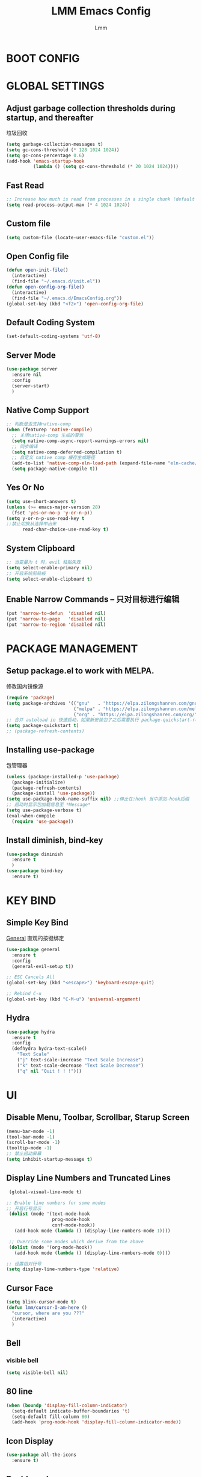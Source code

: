 #+TITLE: LMM Emacs Config
#+AUTHOR: Lmm
#+STARTUP: content indent

* COMMENT OPEN DEBUG
#+begin_src emacs-lisp
(setq debug-on-error t)
#+end_src

* BOOT CONFIG
* GLOBAL SETTINGS
** Adjust garbage collection thresholds during startup, and thereafter
垃圾回收
#+begin_src emacs-lisp
  (setq garbage-collection-messages t)
  (setq gc-cons-threshold (* 128 1024 1024))
  (setq gc-cons-percentage 0.6)
  (add-hook 'emacs-startup-hook
            (lambda () (setq gc-cons-threshold (* 20 1024 1024))))
#+end_src

** Fast Read
#+begin_src emacs-lisp
  ;; Increase how much is read from processes in a single chunk (default is 4kb)
  (setq read-process-output-max (* 4 1024 1024))
#+end_src

** COMMENT Init time
#+begin_src emacs-lisp
  (add-hook 'emacs-startup-hook
            (lambda ()
              (message "*** Emacs loaded in %s with %d garbage collections."
                       (format "%.2f seconds"
                               (float-time
                                (time-subtract after-init-time before-init-time)))
                       gcs-done)))
#+end_src

** Custom file
   #+begin_src emacs-lisp
     (setq custom-file (locate-user-emacs-file "custom.el"))
   #+end_src

** Open Config file
   #+begin_src emacs-lisp
     (defun open-init-file()
       (interactive)
       (find-file "~/.emacs.d/init.el"))
     (defun open-config-org-file()
       (interactive)
       (find-file "~/.emacs.d/EmacsConfig.org"))
     (global-set-key (kbd "<f2>") 'open-config-org-file)
   #+end_src

** Default Coding System
#+begin_src emacs-lisp
  (set-default-coding-systems 'utf-8)
#+end_src

** Server Mode
#+begin_src emacs-lisp
  (use-package server
    :ensure nil
    :config
    (server-start)
    )
#+end_src

** Native Comp Support
#+begin_src emacs-lisp
  ;; 判断是否支持native-comp
  (when (featurep 'native-compile)
    ;; 关闭native-comp 生成的警告
    (setq native-comp-async-report-warnings-errors nil)
    ;; 同步编译
    (setq native-comp-deferred-compilation t)
    ;; 自定义 native comp 缓存生成路径
    (add-to-list 'native-comp-eln-load-path (expand-file-name "eln-cache/" user-emacs-directory))
    (setq package-native-compile t))
#+end_src

** Yes Or No
#+begin_src emacs-lisp
  (setq use-short-answers t)
  (unless (>= emacs-major-version 28)
    (fset 'yes-or-no-p 'y-or-n-p))
  (setq y-or-n-p-use-read-key t
  ;;禁止切换从选择中出来
        read-char-choice-use-read-key t)
#+end_src

** System Clipboard
#+begin_src emacs-lisp
  ;; 当变量为 t 时，evil 粘贴失效
  (setq select-enable-primary nil)
  ;; 开启系统剪贴板
  (setq select-enable-clipboard t)
#+end_src

** Enable Narrow Commands -- 只对目标进行编辑
#+begin_src emacs-lisp
  (put 'narrow-to-defun  'disabled nil)
  (put 'narrow-to-page   'disabled nil)
  (put 'narrow-to-region 'disabled nil)
#+end_src

* PACKAGE MANAGEMENT
** Setup package.el to work with MELPA.
   修改国内镜像源
   #+begin_src emacs-lisp
     (require 'package)
     (setq package-archives '(("gnu"   . "https://elpa.zilongshanren.com/gnu/")
                              ("melpa" . "https://elpa.zilongshanren.com/melpa/")
                              ("org" . "https://elpa.zilongshanren.com/org/")))
     ;; 合并 autoload io 快速启动，如果新安装包了之后需要执行 package-quickstart-refresh
     (setq package-quickstart t)
     ;; (package-refresh-contents)
   #+end_src

** Installing use-package
包管理器
#+begin_src emacs-lisp
  (unless (package-installed-p 'use-package)
    (package-initialize)
    (package-refresh-contents)
    (package-install 'use-package))
  (setq use-package-hook-name-suffix nil) ;;停止在:hook 当中添加-hook后缀
  ;; 启动时显示包加载信息至 *Message*
  (setq use-package-verbose t)
  (eval-when-compile
    (require 'use-package))
#+end_src

** COMMENT Use-Package Man
    #+begin_src emacs-lisp
      (use-package some-package-name
        :disabled ;;停止加载不使用的内容
        :no-require t; 不加载
        :ensure t ;;确保软件包会自动安装
        :defer t ;;延迟t秒加载包（require 'some-package-name)
        :init () ;;加载包之前执行的代码
        :config () ;;加载包之后执行的代码
        :hook () ;;钩子, 默认启用 defer t
        :commands command-example ;;延迟加载，命令触发
        )
    #+end_src

** Install diminish, bind-key
   #+begin_src emacs-lisp
     (use-package diminish
       :ensure t
       )
     (use-package bind-key
       :ensure t)
   #+end_src
* KEY BIND
** Simple Key Bind
[[https://github.com/noctuid/general.el][General]] 直观的按键绑定
#+begin_src emacs-lisp
  (use-package general
    :ensure t
    :config
    (general-evil-setup t))
#+end_src
#+begin_src emacs-lisp
  ;; ESC Cancels All
  (global-set-key (kbd "<escape>") 'keyboard-escape-quit)

  ;; Rebind C-u
  (global-set-key (kbd "C-M-u") 'universal-argument)
#+end_src
** Hydra
#+begin_src emacs-lisp
  (use-package hydra
    :ensure t
    :config
    (defhydra hydra-text-scale()
      "Text Scale"
      ("j" text-scale-increase "Text Scale Increase")
      ("k" text-scale-decrease "Text Scale Decrease")
      ("q" nil "Quit ! ! !")))
#+end_src
* UI
** Disable Menu, Toolbar, Scrollbar, Starup Screen
   #+begin_src emacs-lisp
     (menu-bar-mode -1)
     (tool-bar-mode -1)
     (scroll-bar-mode -1)
     (tooltip-mode -1)
     ;; 禁止启动屏幕
     (setq inhibit-startup-message t)
   #+end_src

** Display Line Numbers and Truncated Lines
   #+begin_src emacs-lisp
      (global-visual-line-mode t)

     ;; Enable line numbers for some modes
     ;; 开启行号显示
      (dolist (mode '(text-mode-hook
                      prog-mode-hook
                      conf-mode-hook))
        (add-hook mode (lambda () (display-line-numbers-mode 1))))

      ;; Override some modes which derive from the above
      (dolist (mode '(org-mode-hook))
        (add-hook mode (lambda () (display-line-numbers-mode 0))))

     ;; 设置相对行号
     (setq display-line-numbers-type 'relative)
   #+end_src

** Cursor Face
#+begin_src emacs-lisp
  (setq blink-cursor-mode t)
  (defun lmm/cursor-I-am-here ()
    "cursor, where are you ???"
    (interactive)
    )
#+end_src

** Bell
*** COMMENT bell modeline color
   #+begin_src emacs-lisp
     (setq ring-bell-function
           (lambda ()
             (let ((orig-fg (face-background 'mode-line)))
               (set-face-background 'mode-line "#a8910f")
               (run-with-idle-timer 0.1 nil
                                    (lambda (fg) (set-face-background 'mode-line fg))
                                    orig-fg))))
   #+end_src
*** visible bell
#+begin_src emacs-lisp
  (setq visible-bell nil)
#+end_src

** 80 line
#+begin_src emacs-lisp
  (when (boundp 'display-fill-column-indicator)
    (setq-default indicate-buffer-boundaries 't)
    (setq-default fill-column 80)
    (add-hook 'prog-mode-hook 'display-fill-column-indicator-mode))
#+end_src

** Icon Display
#+begin_src emacs-lisp
  (use-package all-the-icons
    :ensure t)
#+end_src

** Dashboard
#+begin_src emacs-lisp
  (use-package dashboard
    :ensure t
    ;; :hook (after-init-hook . dashboard-setup-startup-hook)
    :init
    ;; 居中对齐
    (setq dashboard-center-content t)
    ;;(setq dashboard-show-shortcuts nil)
    (setq dashboard-items '((recents  . 5)
                            (projects . 5)
                            (bookmarks . 5)
                            (agenda . 5)
                            (registers . 5)))
    ;; 启用图标
    (setq dashboard-set-heading-icons t)
    (setq dashboard-set-file-icons t)
    ;; 主页设置
    ;; (setq dashboard-set-navigator t)
    ;; Format: "(icon title help action face prefix suffix)"
    ;; (setq dashboard-navigator-buttons
    ;;       `(;; line1
    ;;         ((,(all-the-icons-octicon "mark-github" :height 1.1 :v-adjust 0.0)
    ;;           "Homepage"
    ;;           "Browse homepage"
    ;;           (lambda (&rest _) (browse-url "homepage")))
    ;;          ("★" "Star" "Show stars" (lambda (&rest _) (show-stars)) warning)
    ;;          ("?" "" "?/h" #'show-help nil "<" ">"))
    ;;         ;; line 2
    ;;         ((,(all-the-icons-faicon "linkedin" :height 1.1 :v-adjust 0.0)
    ;;           "Linkedin"
    ;;           ""
    ;;           (lambda (&rest _) (browse-url "homepage")))
    ;;          ("⚑" nil "Show flags" (lambda (&rest _) (message "flag")) error))))
    :config
    ;;启用dashboard
    (dashboard-setup-startup-hook)
    ;; emacsclient启动时为dashboard
    (setq initial-buffer-choice '(lambda () (get-buffer "*dashboard*")))
    )
#+end_src

** Posframe
#+begin_src emacs-lisp
  (use-package posframe
    :ensure t
    :defer t
    )
#+end_src
** Face Theme
#+begin_src emacs-lisp
  (use-package doom-themes
    :ensure t
    :config
    ;; Global settings (defaults)
    (setq doom-themes-enable-bold t    ; if nil, bold is universally disabled
          doom-themes-enable-italic t) ; if nil, italics is universally disabled
    (load-theme 'doom-dracula t)
    ;; (doom-themes-visual-bell-config)
   )
#+end_src

** Modeline Config
#+begin_src emacs-lisp
  (use-package doom-modeline
    :ensure t
    :hook
    (after-init-hook . doom-modeline-mode))
#+end_src

** Pair Color Config
#+begin_src emacs-lisp
  (use-package rainbow-delimiters
    :ensure t
    :hook
    (prog-mode-hook . rainbow-delimiters-mode))
#+end_src

** Fonts
  #+begin_src emacs-lisp
        (set-face-attribute 'default nil
                            :font "Sarasa Mono SC Nerd"
                            ;; :slant 'normal
                            ;; :weight 'normal
                            :height 130
                            ;; :width 'normal
                            )
        (add-to-list 'default-frame-alist '(font . "Sarasa Mono SC Nerd"))
  #+end_src

** Whitespace Config
#+begin_src emacs-lisp
  (setq-default show-trailing-whitespace nil)
  (defun Lmm/show-trailing-whitespace()
    "Enable display of trailing whitespace in this buffer."
    (setq-local show-trailing-whitespace t))
  (dolist (hook '(prog-mode-hook text-mode-hook conf-mode-hook))
          (add-hook hook 'Lmm/show-trailing-whitespace))
#+end_src

** COMMENT Symbol Highlight
#+begin_src emacs-lisp
  (use-package auto-highlight-symbol
    :ensure t)
#+end_src

** Beautiful Code
*** COMMENT svg-tag-mode
#+begin_src emacs-lisp
  (use-package svg-tag-mode
    :disabled
    :no-require t
    :ensure t
    :config
    (setq svg-tag-tags
          '(
            (":TODO:" . ((lambda (tag) (svg-tag-make tag :beg 1 :end -1))))
            )))
#+end_src

*** hl-todo
#+begin_src emacs-lisp
  (use-package hl-todo
    :ensure t
    :hook
    (after-init-hook . global-hl-todo-mode))
#+end_src

*** COMMENT highlight indent
#+begin_src emacs-lisp

#+end_src

* EVIL MODE
** Evil Core
#+begin_src emacs-lisp
  (use-package evil
    :ensure t
    :init
    ;;
    (setq evil-want-integration t
          ;; 在其他模式加载vim默认键绑定
          evil-want-keybinding nil
          evil-vsplit-window-right t
          evil-split-window-below t
          evil-want-C-u-delete t
          evil-want-C-u-scroll t
          evil-want-C-w-delete t
          evil-want-C-i-jump t
          evil-want-Y-yank-to-eol t
          ;; undo-tree时会出现未知卡顿
          evil-undo-system 'undo-redo
          ;; 禁止在 ex 命令当中补全 emacs 命令
          evil-ex-complete-emacs-commands nil
          ;; 使用 emacs 本身的撤销模式
          evil-want-fine-undo t
          ;; 粘贴替换选中文本不加入 kill ring 中
          evil-kill-on-visual-paste nil)
    :hook
    (after-init-hook . evil-mode)
    :config
    (general-define-key
     :states 'insert
     "j" (general-key-dispatch 'self-insert-command
           :timeout 0.1
           "k" 'evil-normal-state
           "l" 'toggle-input-method))
    ;; 自定义 escape
    (defun lmm/evil-escape ()
      (when (evil-insert-state-p)
        (let* ((modified (buffer-modified-p))
               (fkey "j")
               (skey "k")
               (evt (read-event nil nil 0.2)))
          (cond ((and (characterp evt)
                      (equal fkey (this-command-keys))
                      (equal skey (char-to-string evt)))
                 (delete-char -1)
                 (set-buffer-modified-p modified)
                 (evil-normal-state))
                ((null evt))
                (t (setq unread-command-events
                         (append unread-command-events (list evt))))))))

    (setq evil-emacs-state-modes nil)
    (setq evil-insert-state-modes nil)
    (setq evil-motion-state-modes nil)

    (setq evil-visual-state-cursor 'hollow)
    ;;清空插入模式的按键
    ;; (setcdr evil-insert-state-map nil)
    ;; 定制ex命令
    (evil-ex-define-cmd "q" 'kill-this-buffer)
    ;; (evil-set-leader 'normal (kbd "<SPC>"))

    (general-create-definer lmm/evil-space-leader-def
      :states '(normal motion)
      :keymaps 'override
      :prefix-command 'lmm/evil-space-leader-def-command
      :prefix-map 'lmm/evil-space-leader-def-map
      :prefix "SPC")
    (lmm/evil-space-leader-def
      "w" evil-window-map
      "," 'switch-to-buffer
      "<" 'switch-to-buffer
      "si" 'imenu
      "ff" 'find-file
      "fb" 'switch-to-buffer
      "fr" 'recentf-open-files
      "fw" 'save-buffer
      "fs" 'save-buffer
      "qq" 'save-buffers-kill-terminal
      "qs" 'evil-save-and-quit
      "es" 'eval-last-sexp
      "ed" 'eval-defun
      "er" 'eval-region
      "eb" 'eval-buffer
      "ep" 'eval-print-last-sexp
      "bk" 'kill-current-buffer)
    ;; (evil-set-leader '(normal motion) (kbd "C-SPC"))

    ;; (evil-define-key '(normal motion) 'global (kbd ""))

    ;; (evil-define-key '(normal motion) 'global
    ;;   (kbd "<leader>w") 'evil-window-map)

    ;; (defvar lmm/leader-search-map (make-sparse-keymap)
    ;;   "Keymap for \"leader key /\" shortcuts.")
    ;; (define-key lmm/leader-search-map "/" evil-search-forward)

    ;; (evil-define-key '(normal motion visual) 'global
    ;;   "/" lmm/leader-search-map)

    ;; (define-key lmm/leader-search-map "/" 'evil-search-forward)
    ;; (define-key lmm/leader-search-map "?" 'evil-search-backward)
    ;; (define-key lmm/leader-search-map "l" 'consult-line)
    ;; (define-key lmm/leader-search-map "i" 'consult-imenu)
    ;; (define-key lmm/leader-search-map "o" 'consult-outline)

    ;; (defvar lmm/leader-comma-map (make-sparse-keymap)
    ;;   "Keymap for \"leader key ,\" shortcuts.")
    ;; (evil-define-key 'normal 'global
    ;;   ";" lmm/leader-comma-map)
    :bind
    (:map evil-insert-state-map
          ("C-a" . beginning-of-visual-line)
          ("C-e" . end-of-visual-line)
          ("C-h" . backward-delete-char)
          ("C-d" . delete-char)
          ;; ("C-p" . previous-line)
          ;; ("C-n" . next-line)
          ("C-g" . evil-normal-state)
          :map evil-normal-state-map
          ("f" . evil-avy-goto-char-2)
          ("F" . evil-avy-goto-word-1)
          ;; ("<leader>ff" . find-file)
          ;; ("<leader>bb" . switch-to-buffer)
          ;; ("<leader>bs" . evil-split-buffer)
          ;; ("<leader>bl" . ibuffer)
          ;; ("<leader>bd" . evil-delete-buffer)
          ;; ("<leader>bk" . kill-buffer)
          ;; ("<leader>bp" . previous-buffer)
          ;; ("<leader>bn" . next-buffer)
          ;; ("<leader>w" . evil-window-map)
          :map evil-motion-state-map
          ("f" . evil-avy-goto-char-in-line)
          ("F" . evil-avy-goto-word-1)
          :map evil-window-map
          ("d" . kill-buffer-and-window)))
#+end_src
** COMMENT Evil-Escape
#+begin_src emacs-lisp
  (use-package evil-escape
    :disabled
    :no-require t
    :ensure t
    :hook
    (evil-mode-hook . evil-escape-mode)
    :init
    (setq-default evil-escape-key-sequence "jk")
    ;; 只在指定主模式当中启用
    ;; (setq evil-escape-enable-only-for-major-modes '(prog-mode
    ;;                                                 org-mode
    ;;                                                 org-src-mode
    ;;                                                 emacs-lisp-mode
    ;;                                                 ))
    ;; 只在指定主模式当中禁用
    (setq-default evil-escape-excluded-major-modes '(help-mode
                                                     ibuffer-mode
                                                     dired-mode
                                                     Info-mode
                                                     undo-tree-mode))

    (add-hook 'magit-mode-hook (lambda ()
                                 (setq-local evil-escape-inhibit t)))
    ;; 当表中的函数返回非 nil 时禁止使用
    (setq evil-escape-inhibit-functions '(evil-visual-state-p))
    :diminish evil-escape-mode
    )
#+end_src

** Other Evil Plugins
#+begin_src emacs-lisp
  ;; 更多的按键绑定
  (use-package evil-collection
    :ensure t
    :hook
    (evil-mode-hook . evil-collection-init))

  ;; 注释
  (use-package evil-nerd-commenter
    :ensure t
    :after evil
    ;; :bind
    ;; (:map lmm/leader-comma-map
    ;;       (";" . evilnc-comment-operator)
    ;;       ("l" . evilnc-comment-or-uncomment-lines))
    :config
    (defun lmm/comment-dwim-auto-insert (arg)
      "comment line or mark region, if evil normal state auto toggle insert state"
      (interactive "*P")
      (comment-dwim arg)
      (if evil-normal-state-minor-mode
          (evil-append 0)))

    (general-define-key
     :states 'normal
     "M-;" 'comment-dwim)

    (general-define-key
     :states 'normal
     "gc" (general-key-dispatch 'evilnc-comment-operator
            "l" 'evilnc-comment-or-uncomment-lines)))

  ;; 括号修改
  (use-package evil-surround
    :ensure t
    :hook
    (org-mode-hook . evil-surround-mode)
    (prog-mode-hook . evil-surround-mode))

  ;; 撤销树
  (use-package undo-tree
    :ensure t
    :hook
    (evil-mode-hook . global-undo-tree-mode)
    :bind
    (:map undo-tree-visualizer-mode-map
          ("l" . undo-tree-visualize-switch-branch-right)
          ("h" . undo-tree-visualize-switch-branch-left)))
  ;; C-x u 会出来一个撤销树可供选择以前的一些编辑状态
  ;; 可按 d 进行 diff 对比

  ;; 交换标记区域
  (use-package evil-exchange
    :ensure t
    :after evil
    :config
    (general-define-key
     :states 'normal
     "gx" 'evil-exchange
     "gX" 'evil-exchange-cancel))

  ;; 参数跳转与修改
  (use-package evil-args
    :ensure t
    :after evil
    :bind
    (:map evil-inner-text-objects-map
          ("a" . evil-inner-arg)
          :map evil-outer-text-objects-map
          ("a" . evil-outer-arg)
          :map evil-normal-state-map
          ("[a" . evil-backward-arg)
          ("]a" . evil-forward-arg)
          :map evil-motion-state-map
          ("[a" . evil-backward-arg)
          ("]a" . evil-forward-arg)
          )
    )

  ;; 快速跳转
  (use-package evil-snipe
    :disabled
    :no-require t
    :ensure t
    :hook
    (evil-mode-hook . evil-snipe-mode)
    :init
    (setq evil-snipe-scope 'line
          evil-snipe-repeat-scope 'visible)
    :bind
    (:map evil-normal-state-map
          ("f" . evil-snipe-f)
          ("F" . evil-snipe-F)
          ("s" . evil-snipe-s)
          ("S" . evil-snipe-S))
    )
  #+end_src

** Other Evil EditUtils
#+begin_src emacs-lisp
  (use-package evil
    :ensure nil
    :config
    ;; 删除当前行光标前所有空格
    (general-define-key
     :keymaps 'evil-outer-text-objects-map
     "SPC" (lambda ()(interactive) (cycle-spacing 0)))
    ;; 删除当前行光标前空格，保留一个
    (general-define-key
     :keymaps 'evil-inner-text-objects-map
     "SPC" 'cycle-spacing))
#+end_src

* WINDOW AND BUFFER AND FRAME
** Utils Functions
#+begin_src emacs-lisp
  (defun lmm/kill-current-buffer-and-window ()
    "kill current buffer and window, if just one window, kill current buffer"
    (interactive)
    (if (and (window-full-width-p) (window-full-height-p))
        (kill-current-buffer)
      (kill-buffer-and-window)))

  (use-package evil
    :ensure nil
    :bind
    (:map evil-window-map
          ("d" . kill-this-buffer)
          ("D" . lmm/kill-current-buffer-and-window)))
#+end_src
** Window Split Config
#+begin_src emacs-lisp
  ;; 窗口布局历史切换
  (use-package winner
    :ensure nil
    :after evil
    :config
    (winner-mode)
    (define-key evil-window-map "u" 'winner-undo)
    (define-key evil-window-map "U" 'winner-redo))

  ;; 尽可能重用现有buffer
  (customize-set-variable 'display-buffer-base-action
                          '((display-buffer-reuse-window display-buffer-same-window)
                            (reusable-frames . t)))
  (customize-set-variable 'even-window-sizes nil)
#+end_src
** Window Jump Config
#+begin_src emacs-lisp
  (use-package ace-window
    :ensure t
    :custom
    (aw-keys '(?a ?s ?d ?f ?g ?h ?j ?k ?l))
    (aw-background nil)
    :hook
    (after-init-hook . ace-window-display-mode)
    :config
    (general-define-key
     :keymaps 'evil-window-map
     "a" 'ace-window)
    (lmm/evil-space-leader-def
      "." 'ace-window))
#+end_src
** Buffers Config
#+begin_src emacs-lisp
  (use-package fullframe
    :disabled
    :no-require t
    :after
    (fullframe ibuffer ibuffer-quit))
  (use-package ibuffer
    :ensure nil
    :init
    (setq ibuffer-formats
          '((mark modified read-only vc-status-mini " "
                  (name 22 22 :left :elide)
                  " "
                  (size-h 9 -1 :right)
                  " "
                  (mode 12 12 :left :elide)
                  " "
                  vc-relative-file)
            (mark modified read-only vc-status-mini " "
                  (name 22 22 :left :elide)
                  " "
                  (size-h 9 -1 :right)
                  " "
                  (mode 14 14 :left :elide)
                  " "
                  (vc-status 12 12 :left)
                  " "
                  vc-relative-file)))

    (setq ibuffer-filter-group-name-face 'font-lock-doc-face)
    :config
    (global-set-key [remap list-buffers] 'ibuffer)
    (define-ibuffer-column size-h
      (:name "Size" :inline t)
      (file-size-human-readable (buffer-size)))
    )
  (use-package ibuffer-vc
    :ensure t
    :config
    (defun ibuffer-set-up-preferred-filters ()
      (ibuffer-vc-set-filter-groups-by-vc-root)
      (unless (eq ibuffer-sorting-mode 'filename/process)
        (ibuffer-do-sort-by-filename/process)))

    (add-hook 'ibuffer-hook 'ibuffer-set-up-preferred-filters)

    (setq-default ibuffer-show-empty-filter-groups nil)
    )
#+end_src
** POPUP WINDOW MANAGER
#+begin_src emacs-lisp
  (use-package popwin
    :ensure t
    :hook
    (after-init-hook . popwin-mode)
    :config
    (push '("^\\*Org Src.*\\*$" :regexp t :position bottom) popwin:special-display-config)
    (push '("^\\*cargo-run.*\\*$" :regexp t :position bottom) popwin:special-display-config)
    (push '("^\\*cargo-clippy.*\\*$" :regexp t :position bottom) popwin:special-display-config)
    (push '("^\\*Help.*\\*$" :regexp t :position bottom) popwin:special-display-config)
    )
#+end_src
** Frame Config
#+begin_src emacs-lisp
#+end_src
** Auto Save Window Size
自动保存窗口尺寸
#+begin_src emacs-lisp
  (use-package desktop
    :defer t
    :init
    (setq desktop-path (list user-emacs-directory)
          desktop-auto-save-timeout 600)
    :hook
    (window-setup-hook . desktop-save-mode))
#+end_src
* WHICH KEY
  #+begin_src emacs-lisp
    (use-package which-key
      :ensure t
      :hook
      (after-init-hook . which-key-mode)
      :diminish which-key-mode
      )
  #+end_src

* MINIBUFFER
** Minibuffer
#+begin_src emacs-lisp
  ;; 在 minibuffer 中执行 minibuffer
  (setq enable-recursive-minibuffers t)
#+end_src
** Vertico -- 命令完成
#+begin_src emacs-lisp
  ;; minibuffer命令记录数量
  (setq-default history-length 1000)
  ;;命令历史
  (use-package savehist
    :ensure nil
    :init
    (setq vertico-count 15)
    :hook
    (after-init-hook . savehist-mode))
  (use-package vertico  ;;命令补全
    :ensure t
    :hook
    (after-init-hook . vertico-mode)
    :bind
    (:map vertico-map
          ("C-w" . backward-kill-word)
          ("C-r" . consult-history)
          ("C-h" . vertico-directory-delete-char)
          ("C-w" . vertico-directory-delete-word)
          ("M-<backspace>" . vertico-directory-up)
          ("C-<backspace>" . vertico-directory-up)
          ("C-u" . evil-delete-back-to-indentation))
    :config
    (lmm/evil-space-leader-def
      "x" 'vertico-repeat))
  (use-package orderless  ;;搜索排序
    :ensure t
    :after vertico
    :init
    (setq completion-styles '(orderless)
          completion-category-defaults nil
          completion-category-overrides '((file (styles partial-completion))))
    )
  (use-package marginalia  ;;命令注释
    :ensure t
    :after vertico
    :config
    (marginalia-mode)
    )
#+end_src
** Consult -- 搜索完成
#+begin_src emacs-lisp
  (use-package consult
    :ensure t
    :after vertico
    :config
    (global-set-key (kbd "M-Y") 'consult-yank-from-kill-ring)
    (global-set-key [remap switch-to-buffer] 'consult-buffer)
    (global-set-key [remap switch-to-buffer-other-window] 'consult-buffer-other-window)
    (global-set-key [remap switch-to-buffer-other-frame] 'consult-buffer-other-frame)
    (global-set-key [remap goto-line] 'consult-goto-line)
    (consult-customize
     consult-ripgrep consult-git-grep consult-grep
     consult-bookmark consult-recent-file consult-xref
     consult--source-recent-file consult--source-project-recent-file consult--source-bookmark
     :preview-key (kbd "M-."))
    (advice-add #'completing-read-multiple
                :override #'consult-completing-read-multiple)
    ;; 替换系统完成
    (setq completion-in-region-function
          (lambda (&rest args)
            (apply (if vertico-mode
                       #'consult-completion-in-region
                     #'completion--in-region)
                   args)))

    (defun lmm/consult-symbol-at-point (&optional n)
      "get symbol at current point, search geted symbol at consult-line"
      (interactive)
      (consult-line (thing-at-point 'symbol)))
    (defun lmm/consult-symbol-at-point-multi (&optional n)
      "get symbol at current point, search geted symbol at consult-line-multi"
      (interactive)
      (consult-line-multi nil (thing-at-point 'symbol)))

    (defun lmm/consult-word-at-point (&optional n)
      "get word at current point, search geted word at consult-line"
      (interactive)
      (consult-line (thing-at-point 'word)))
    (defun lmm/consult-word-at-point-multi (&optional n)
      "get word at current point, search geted word at consult-line-multi"
      (interactive)
      (consult-line-multi nil (thing-at-point 'word)))

    (defun lmm/consult-number-at-point (&optional n)
      "get number at current point, search geted number at consult-line"
      (interactive)
      (consult-line (if-let ((n (number-at-point)))
                        (number-to-string n)
                      nil)))
    (defun lmm/consult-number-at-point-multi (&optional n)
      "get number at current point, search geted number at consult-line-multi"
      (interactive)
      (consult-line-multi nil (if-let ((n (number-at-point)))
                                  (number-to-string n)
                                nil)))

    (lmm/evil-space-leader-def
      "sb" 'consult-line
      "sB" 'consult-line-multi
      "s.s" 'lmm/consult-symbol-at-point
      "s.S" 'lmm/consult-symbol-at-point-multi
      "s.w" 'lmm/consult-word-at-point
      "s.W" 'lmm/consult-word-at-point-multi
      "s.n" 'lmm/consult-number-at-point
      "s.N" 'lmm/consult-number-at-point-multi
      "si" 'consult-imenu
      "sI" 'consult-imenu-multi
      "fr" 'consult-recent-file
      )
    )
  (use-package consult-flycheck
    :ensure t
    :after consult
    )
#+end_src

** Embark -- 上下文菜单
#+begin_src emacs-lisp
  (use-package embark   ;;
    :ensure t
    :after vertico
    :bind
    (("C-;". embark-act)
     :map vertico-map
          ("C-;" . embark-act)
          ("C-c C-o" . embark-export)
          )
    :config
    ;; embark menu with which key
    (defun embark-which-key-indicator ()
      "An embark indicator that displays keymaps using which-key.
  The which-key help message will show the type and value of the
  current target followed by an ellipsis if there are further
  targets."
      (lambda (&optional keymap targets prefix)
        (if (null keymap)
            (which-key--hide-popup-ignore-command)
          (which-key--show-keymap
           (if (eq (plist-get (car targets) :type) 'embark-become)
               "Become"
             (format "Act on %s '%s'%s"
                     (plist-get (car targets) :type)
                     (embark--truncate-target (plist-get (car targets) :target))
                     (if (cdr targets) "¡­" "")))
           (if prefix
               (pcase (lookup-key keymap prefix 'accept-default)
                 ((and (pred keymapp) km) km)
                 (_ (key-binding prefix 'accept-default)))
             keymap)
           nil nil t (lambda (binding)
                       (not (string-suffix-p "-argument" (cdr binding))))))))

    (setq embark-indicators
          '(embark-which-key-indicator
            embark-highlight-indicator
            embark-isearch-highlight-indicator))

    (defun embark-hide-which-key-indicator (fn &rest args)
      "Hide the which-key indicator immediately when using the completing-read prompter."
      (which-key--hide-popup-ignore-command)
      (let ((embark-indicators
             (remq #'embark-which-key-indicator embark-indicators)))
        (apply fn args)))

    (advice-add #'embark-completing-read-prompter
                :around #'embark-hide-which-key-indicator)
    )
  (use-package embark-consult
    :ensure t
    :after (embark consult)
    :demand t
    :hook
    (embark-collect-mode . consult-preview-at-point-mode))
#+end_src

* ORG MODE CONFIG
#+begin_src emacs-lisp
  (use-package org
    :ensure nil
    :commands org-mode
    :config
    (set-face-attribute 'org-block nil :foreground nil)
    )

  (use-package tempo
    :ensure nil
    :config
    (require 'org-tempo)
    (tempo-define-template "org-src"
                           '("#+begin_src " p '> n nil "#+end_src" >)))

  (use-package org-superstar
    :ensure t
    :hook
    (org-mode-hook . org-superstar-mode))

  (use-package evil-org
    :ensure t
    :hook
    (org-mode-hook . evil-org-mode))
#+end_src
* EDIT SETTINGS
** Search -- anzu
#+begin_src emacs-lisp
  (use-package anzu
    :ensure t
    :hook
    (after-init-hook . global-anzu-mode))
#+end_src

*** Evil-auzu
#+begin_src emacs-lisp
  (use-package evil-anzu
    :ensure t
    :after evil anzu
    )
#+end_src

** Keyboard Input -- 中文输入
#+begin_src emacs-lisp
  (use-package pyim
    :ensure t
    :commands toggle-input-method
    :init
    (setq default-input-method "pyim")
    :config
    (pyim-default-scheme 'quanpin)
    ;; (setq pyim-dicts
    ;;       `((:name "Greatdict" :file ,(concat user-emacs-directory "pyim/dicts/pyim-greatdict.pyim"))))

    (general-define-key
     :keymaps 'pyim-mode-map
     "," 'pyim-previous-page
     "." 'pyim-next-page
     "j" (general-key-dispatch (lambda () (interactive)
                                 (pyim-self-insert-command))
           :timeout 0.1
           "k" (lambda () (interactive)
                 (pyim-quit-clear)
                 (evil-normal-state))
           "l" (lambda () (interactive)
                 (pyim-quit-clear)
                 (toggle-input-method))))


    (let* ((file (concat user-emacs-directory "pyim/dicts/pyim-greatdict.pyim.gz")))
      (if (file-exists-p file)
          (if (featurep 'pyim)
              (pyim-extra-dicts-add-dict
               `(:name "Greatdict"
                       :file ,file
                       :coding utf-8-unix
                       :dict-type pinyin-dict
                       ))
            (message "pyim not install !!!"))
        (message (format "pyim dict file \"%s\" not found !!!" file))))


  ;; (let* ((dictspath (concat user-emacs-directory "pyim/dicts"))
  ;;        (dictfiles (directory-files dictspath)))
  ;;   (if dictfiles
  ;;       ()))
  )

#+end_src
** Default Variable -- 系统默认变量
   #+begin_src emacs-lisp
     (setq-default
      create-lockfiles nil                   ;; 创建锁定文件以防止其他用户同时编辑 , just like #filename
      inhibit-compacting-font-caches t
      bookmark-default-file (expand-file-name ".bookmarks.el" user-emacs-directory)
      buffers-menu-max-size 30
      case-fold-search t
      column-number-mode t
      delete-selection-mode t
      ediff-split-window-function 'split-window-horizontally
      ediff-window-setup-function 'ediff-setup-windows-plain
      indent-tabs-mode nil
      make-backup-files nil
      mouse-yank-at-point t
      save-interprogram-paste-before-kill t
      scroll-preserve-screen-position 'always
      scroll-conservatively 1000
      set-mark-command-repeat-pop t
      tooltip-delay 1.5
      truncate-lines nil
      truncate-partial-width-windows nil
      ;; 行上下边距
      scroll-margin 3
      ;; 列左右边距
      visual-line-fringe-indicators '(nil right-curly-arrow)
      )
   #+end_src

** Default Mode -- 系统默认模式
*** 自动加载文件
    #+begin_src emacs-lisp
      (add-hook 'after-init-hook 'global-auto-revert-mode)
      (setq global-auto-revert-non-file-buffers t
            auto-revert-verbose nil)
      (diminish 'auto-revert-mode)
    #+end_src
*** 长行文件性能缓解
#+begin_src emacs-lisp
  (use-package so-long
    :ensure nil
    :hook
    (after-init-hook . global-so-long-mode))
#+end_src
*** 选中文字输入替换
#+begin_src emacs-lisp
  (delete-selection-mode 1)
#+end_src
*** 关闭自动生产的保存文件
#+begin_src emacs-lisp
  (setq auto-save-default nil)
#+end_src

** Word Jump
   #+begin_src emacs-lisp
     (use-package avy
       :ensure t
       :after evil
       :config
       (general-define-key
        :states '(normal motion)
        ";" 'avy-next
        "," 'avy-prev)
       (lmm/evil-space-leader-def
         "aml" 'avy-move-line
         "amr" 'avy-move-region
         "acl" 'avy-copy-line
         "acr" 'avy-copy-region
         "aw" 'avy-goto-word-0
         "akl" 'avy-kill-whole-line
         "akr" 'avy-kill-region
         "ayl" 'avy-kill-ring-save-whole-line
         "ayr" 'avy-kill-ring-save-region
         "as" 'avy-isearch
         "ar" 'avy-resume
         "ab" 'avy-pop-mark)
       (defun lmm/avy-goto-word-1-regexp-and-inside-pairs (pairch &optional arg)
         "复制指定位置括号内容并粘贴"
         (interactive (list (read-char "char: " t)
                            current-prefix-arg))
         (avy-goto-word-1 pairch arg)

         (goto-char (nth 1 (syntax-ppss)))
         (set-mark (save-excursion
                     (forward-char 1)
                     (skip-chars-forward " \t\n")
                     (point)))
         (forward-list)
         (backward-char)
         (skip-chars-backward " \t\n")
         (exchange-point-and-mark)

         (call-interactively 'kill-ring-save)
         (avy-pop-mark)
         (yank))
       (defun lmm/avy-copy-paren-insert()
         "复制指定位置括号内容并粘贴"
         (interactive)
         (save-excursion
           (avy-goto-char ?\) current-prefix-arg)
           (evil-yank (car (evil-a-paren)) (cadr (evil-a-paren))))
         (evil-paste-before 1)
         )
       ;; TODO
     (defun lmm/avy-copy-paren-insert(char &optional arg)
       (interactive (list (read-char "char: " t)
                          current-prefix-arg))
       (when (or
              (= char ?\()
              (= char ?\))
              (= char ?\[)
              (= char ?\])
              (= char ?\{)
              (= char ?\})
              (= char ?\")
              )
         (let ((region
               (save-excursion
                 (if (cons (avy-goto-char char arg))
                     ()
                   nil
                     )
                        ))))
         )
       )
     )
   #+end_src

** Goto Last Change
#+begin_src emacs-lisp
  (use-package goto-chg
    :ensure t
    )
#+end_src

** Expand-region
 - 智能选择区域
   #+begin_src emacs-lisp
     (use-package expand-region
       :ensure t
       :bind ("C-=" . er/expand-region)
       )
   #+end_src

** Parenthes Settings
*** Pairs
   #+begin_src emacs-lisp
     ;; (when (fboundp 'electric-pair-mode)
     ;;   (add-hook 'after-init-hook 'electric-pair-mode))
     (use-package paredit
       :disabled
       :ensure t
       :config
       (diminish 'paredit-mode " Par")
       (dolist (binding '("C-<left>" "C-<right>" "C-M-<left>" "C-M-<right>" "M-s" "M-?"))
         (define-key paredit-mode-map (read-kbd-macro binding) nil))
       (paredit-mode)
       )
     (use-package smartparens
       :ensure t
       :hook
       (prog-mode-hook . smartparens-mode)
       (org-mode-hook . smartparens-mode)
       :init
       (setq sp-highlight-wrap-overlay nil
             sp-highlight-pair-overlay nil
             sp-highlight-wrap-tag-overlay nil)
       :bind
       (:map evil-normal-state-map
             (")" . sp-up-sexp)
             ("(" . sp-backward-up-sexp))
       :config
       (require 'smartparens-config))
   #+end_src
*** Show Paren Mode
开启括号配对显示
#+begin_src emacs-lisp
  (use-package paren
    :ensure nil
    :hook
    (after-init-hook . show-paren-mode)
    :config
    (setq show-paren-delay 0)
    (set-face-attribute 'show-paren-match nil
                        :underline '(:background "red" :position 0)
                        :background nil
                        :foreground "red"
                        :weight 'bold
                        ))
  ;; (add-hook 'after-init-hook 'show-paren-mode)
  ;; (add-hook 'show-paren-mode-hook (lambda ()
  ;;                                   (define-advice show-paren-function (:around (fn) fix-show-paren-function)
  ;;                                     "Highlight enclosing parens."
  ;;                                     (cond ((looking-at-p "\\s(") (funcall fn))
  ;;                                           (t (save-excursion
  ;;                                                (ignore-errors (backward-up-list))
  ;;                                                (funcall fn)))))
  ;;                                   (custom-set-faces
  ;;                                    `(show-paren-match ((t (:background ,
  ;;                                                            (face-attribute 'default :background)
  ;;                                                            :foreground "red")))))
  ;;                                   ))
#+end_src

** COMMENT Symbol-overlay
   同词高亮显示
   #+begin_src emacs-lisp
     (use-package symbol-overlay
       :ensure t
       :hook
       ((prog-mode-hook html-mode-hook yaml-mode-hook conf-mode-hook) . symbol-overlay-mode)
       :bind
       (:map symbol-overlay-mode-map
             ("M-i" . symbol-overlay-put)
             ("M-I" . symbol-overlay-remove-all)
             ("M-n" . symbol-overlay-jump-next)
             ("M-p" . symbol-overlay-jump-prev)
             )
       )
   #+end_src

** COMMENT Page Break Lines
页面分割线(C-q C-l)
#+begin_src emacs-lisp
  (use-package page-break-lines
    :ensure t
    :hook
    (after-init-hook . global-page-break-lines-mode)
    :diminish page-break-lines-mode)
#+end_src

** COMMENT Browse Kill Ring
剪贴板
#+begin_src emacs-lisp
  (use-package browse-kill-ring
    :ensure t
    :custom
    (browse-kill-ring-separator "\f")
    :bind
    (("M-Y" . browse-kill-ring)
     (:map browse-kill-ring-mode-map
           ("C-g" . browse-kill-ring-quit)
           ("M-n" . browse-kill-ring-forward)
           ("M-p" . browse-kill-ring-previous))
     )
    :config
    (push 'browse-kill-ring-mode page-break-lines-modes)
    )
#+end_src

** COMMENT Iedit -- 多区域同时编辑
#+begin_src emacs-lisp
  (use-package iedit
    :ensure t
    )
#+end_src

** COMMENT Wgrep -- sed交互式编辑缓冲区
#+begin_src emacs-lisp
#+end_src

** Snippet -- 模板补全
#+begin_src emacs-lisp
  (use-package yasnippet
      :ensure t
      :hook
      (prog-mode-hook . yas-minor-mode)
      (org-mode-hook . yas-minor-mode))

  (use-package yasnippet-snippets
    :ensure t
    :after yasnippet)
#+end_src

** Multiple Cursors -- 多光标编辑
#+begin_src emacs-lisp
  (use-package multiple-cursors
    :ensure t
    )
#+end_src

* LANG CONFIG
** Complete Config
*** Company Install
#+begin_src emacs-lisp
  (use-package company
    :ensure t
    :hook
    (after-init-hook . global-company-mode)
    :init
    (setq tab-always-indent 'complete)
    :config
    (dolist (backend '(company-eclim company-semantic))
      (delq backend company-backends))
    (define-key company-active-map (kbd "C-n") 'company-select-next)
    (define-key company-active-map (kbd "C-p") 'company-select-previous)
    (define-key company-active-map (kbd "C-h") nil)
    ;; (define-key company-active-map (kbd "C-g") 'company-above)
    (define-key company-active-map (kbd "C-i") 'company-complete-common)
    (define-key company-active-map (kbd "C-v") 'company-next-page)
    (define-key company-active-map (kbd "M-v") 'company-previous-page)
    (define-key company-active-map (kbd "C-w") nil)
    (define-key company-active-map (kbd "M-<" ) 'company-select-first)
    (define-key company-active-map (kbd "M->" ) 'company-select-last)
    (add-to-list 'completion-styles 'initials t)
    (setq-default company-dabbrev-other-buffers 'all
                  company-tooltip-align-annotations t
                  company-idle-delay 0
                  company-show-numbers t
                  company-require-match nil
                  company-dabbrev-ignore-case nil
                  company-dabbrev-downcase nil
                  company-tooltip-maximum-width 80
                  company-tooltip-minimum-width 50)
    ;; 优先考虑匹配前缀的候选者
    (setq company-transformers '(company-sort-prefer-same-case-prefix
                                 company-sort-by-occurrence))
    )
  (use-package company-quickhelp
    :ensure t
    :hook
    (company-mode-hook . company-quickhelp-mode)
    :init
    (setq company-quickhelp-delay nil)
    :bind
    (:map company-active-map
          ("C-c h" . company-quickhelp-manual-begin)))
  #+end_src
*** COMMENT Corfu -- other completion tool
#+begin_src emacs-lisp
  (use-package corfu
    :disabled
    :no-require
    :ensure t
    :bind
    (:map corfu-map
          ("C-n" . corfu-next)
          ("C-p" . corfu-previous)
          ("M-<" . corfu-first)
          ("M->" . corfu-last)))
#+end_src

** Syntax Checking
#+begin_src emacs-lisp
  (use-package flycheck
    :ensure t
    :hook
    (prog-mode-hook . flycheck-mode))
#+end_src

** Lsp Server Config
#+begin_src emacs-lisp
  (use-package lsp-mode
    :ensure t
    :init
    (setq lsp-auto-guess-root t
          lsp-prefer-flymake nil
          lsp-auto-configure t)
    :hook
    ((c-mode-hook python-mode rust-mode) . lsp)
    (lsp-mode . lsp-enable-which-key-integration)
    :config
    (delq 'company-capf company-backends)
    (add-to-list 'company-backends 'company-capf)
    :commands lsp)
  (use-package lsp-ui
    :ensure t
    :commands lsp-ui-mode)
  (use-package eglot
    :disabled
    :no-require t
    :ensure t
    :commands eglot eglot-ensure)
#+end_src

** LANG
*** javascript
#+begin_src
#+end_src
*** rust
#+begin_src emacs-lisp
  (use-package rust-mode
    :ensure t
    :commands rust-mode
    )
  (use-package rustic
    :ensure t
    :mode
    ("\\.rs$" . rustic-mode)
    :init
    ;; (setq rustic-lsp-server 'rls)
    (setq rustic-lsp-client 'lsp)
    :commands rustic-mode
    :config
    (setq rustic-indent-method-chain t)
    (setq rustic-babel-format-src-block nil
          rustic-format-trigger nil)
    ;; hook 引入太早容易出现问题
    (remove-hook 'rustic-mode-hook #'flycheck-mode)
    (remove-hook 'rustic-mode-hook #'flymake-mode-off)
    (unless (featurep 'lsp)
      (add-to-list 'flycheck-checker 'rustic-clippy))
    (when (featurep 'lsp)
      (setq lsp-rust-analyzer-cargo-watch-command 'clippy)
      (remove-hook 'rustic-mode-hook #'rustic-setup-lsp)
      (add-hook 'rustic-mode-local-vars-hook #'rustic-setup-lsp))
    )
#+end_src
*** emacs-lisp
#+begin_src emacs-lisp
  (add-hook 'emacs-lisp-mode-hook (lambda ()
                                    (setq-local company-backends '(company-elisp
                                                                   company-files
                                                                   (company-dabbrev-code company-keywords)
                                                                   company-dabbrev
                                                                   company-capf))))
#+end_src
*** markdown-mode
#+begin_src emacs-lisp
  (use-package markdown-mode
    :ensure t
    :commands markdown-mode
    :mode
    ("README\\.md\\'" . gfm-mode)
    :init (setq markdown-command "multimarkdown"))
#+end_src

* PROJECT CONFIG
** Projectile Config
#+begin_src emacs-lisp
  (use-package projectile
    :ensure t
    :hook
    (after-init-hook . projectile-mode)
    :init
    (setq-default projectile-mode-line-prefix " Proj")
    :config
    (when (executable-find "rg")
      (setq-default projectile-generic-command "rg --files --hidden"))
    (lmm/evil-space-leader-def
      "pp" 'projectile-switch-project
      "pf" 'projectile-find-file
      "pb" 'projectile-switch-to-buffer
       ))

  (use-package ibuffer-projectile
    :ensure t
    :after projectile)
#+end_src
* DIRED CONFIG
避免在 dired 中前进和后退新建 buffer
#+begin_src emacs-lisp
  (put 'dired-find-alternate-file 'disabled nil)
  (use-package dired
    :ensure nil
    :commands (dired dired-jump)
    :config
    (defun lmm/dired-up-alternate()
      "Dired up directory -- alternate"
      (interactive)
      (if (equal major-mode 'dired-mode)
          (find-alternate-file "..")
        (message "You not in dired-mode")))

    (defun lmm/dired-find-alternate-file-if-directory()
      "dired-mode:
    dired-find-alternate-file if you select is a directory"
      (interactive)
      (if (equal major-mode 'dired-mode)
          (if (file-directory-p (dired-get-filename))
              (dired-find-alternate-file)
            (when (yes-or-no-p "This is a file, you sure open this file?")
              (dired-find-file)))
        (message "You not in dired-mode")))
    (general-define-key
     :states '(normal motion)
     :keymaps 'dired-mode-map
     "h" 'lmm/dired-up-alternate
     "l" 'lmm/dired-find-alternate-file-if-directory))

  ;; (with-eval-after-load 'dired
  ;;   (define-key dired-mode-map (kbd "<return>") 'dired-find-alternate-file)
  ;;   (define-key dired-mode-map (kbd "-") (lambda () (interactive)
  ;;                                          (find-alternate-file ".."))))
  ;; (add-hook 'dired-mode-hook (lambda ()
  ;;                              (define-key evil-normal-state-local-map (kbd "-")
  ;;                                          (lambda () (interactive)
  ;;                                            (find-alternate-file "..")))))
#+end_src
* WITH-EDITOR
#+begin_src emacs-lisp
  ;; 导出环境变量 －－ EDITOR
  (use-package with-editor
    :ensure t
    :hook
    (shell-mode-hook . with-editor-export-editor)
    (eshell-mode-hook . with-editor-export-editor)
    (term-exec-hook . with-editor-export-editor)
    (vterm-mode-hook . with-editor-export-editor)
    :config
    ;; (shell-command-with-editor-mode)
    ;; (define-key (current-global-map)
    ;;             [remap async-shell-command] 'with-editor-async-shell-command)
    ;; (define-key (current-global-map)
    ;;             [remap shell-command] 'with-editor-shell-command)
  )
#+end_src
* ENVIRONMENT SAVE
保存打开过的光标位置
#+begin_src emacs-lisp
  (add-hook 'after-init-hook 'save-place-mode)
#+end_src
保存打开过的文件
#+begin_src emacs-lisp
  (use-package recentf
    :ensure nil
    :hook (after-init-hook . recentf-mode)
    :init
    (setq recentf-max-saved-items 100))
#+end_src

* GIT
#+begin_src emacs-lisp
  (use-package magit
    :ensure t
    :init
    (setq-default magit-diff-refine-hunk t)
    :commands magit-status magit-dispatch
    :bind
    (:map lmm/evil-space-leader-def-map
          ("g" . magit-dispatch))
    )
#+end_src

* DIFF
#+begin_src emacs-lisp
  (use-package diff-hl
    :ensure t
    :hook
    (after-init-hook . global-diff-hl-mode)
    (dired-mode-hook . diff-hl-dired-mode-unless-remote)
    (magit-pre-refresh-hook . diff-hl-magit-pre-refresh)
    (magit-post-refresh-hook . diff-hl-magit-post-refresh))
#+end_src

* WORKSPACE
** Perspective
#+begin_src emacs-lisp
  (use-package perspective
    :ensure t
    :init
    ;; 按最近使用排序buffer
    (setq persp-sort 'access
          ;; 是否在modeline中显示
          persp-show-modestring t)
    :hook
    (after-init-hook . persp-mode)
    :config
    (general-define-key
     :keymaps 'perspective-map
     "<tab>" 'persp-switch
     "d" (lambda ()(interactive)(persp-kill (persp-current-name))))
    (lmm/evil-space-leader-def
      "," (lambda ()(interactive)(consult-buffer lmm/perspective-consult-buffer-sources))
      "<" 'persp-switch-to-buffer
      "<tab>" perspective-map)
    ;; consult buffers by persp
   (defvar lmm/perspective-consult--source-buffer
    `(:name     ,(format "Buffers ( %s )" (persp-current-name))
      :narrow   ?b
      :category buffer
      :face     consult-buffer
      :history  buffer-name-history
      :state    ,#'consult--buffer-state
      :default  t
      :items
      ,(lambda () (persp-current-buffer-names)))
    "Buffer candidate source for `persp-buffers'.")


  (defcustom lmm/perspective-consult-buffer-sources
    '(lmm/perspective-consult--source-buffer
      consult--source-recent-file
      consult--source-bookmark
      consult--source-project-buffer
      consult--source-project-recent-file)
    "Sources used by `consult-buffer'.
  See also `consult-project-buffer-sources'.
  See `consult--multi' for a description of the source data structure."
    :type '(repeat symbol))

   )
#+end_src
** COMMENT Install Persp
#+begin_src emacs-lisp
  (use-package persp-mode
    :disabled
    :no-require t
    :ensure t
    :after evil
    :init
    (setq persp-autokill-buffer-on-remove 'kill-weak
          persp-reset-windows-on-nil-window-conf nil
          persp-nil-hidden t
          persp-set-last-persp-for-new-frames t
          persp-switch-to-added-buffer nil
          persp-kill-foreign-buffer-behaviour 'kill
          persp-remove-buffers-from-nil-persp-behaviour nil
          persp-auto-resume-time -1 ; Don't auto-load on startup
          )
    :config
    (persp-mode 1)
    (lmm/evil-space-leader-def
      "<tab>" 'persp-key-map
      "," 'persp-switch-to-buffer
      "<" 'switch-to-buffer)
    (general-define-key
     :keymaps 'persp-key-map
     "n" 'persp-window-switch))
#+end_src
** COMMENT Hack Persp
#+begin_src emacs-lisp
  (use-package persp-mode
    :ensure nil
    :config
    (progn

      ;; progn start:

      (defvar lmm/workspace-main-name "main")


      (defun lmm/get-current-workspace-name ()
        "Get current workspace in persp-mode"
        (safe-persp-name (get-current-persp)))

      (defun lmm/get-workspace-names ()
        "Get all workspace name"
        persp-names-cache)


      (defun lmm/workspace-delete(name)
        "删除当前工作区，如果加上 C-u 前缀，从 minibuffer 读取。"
        (interactive
         (let ((current-name (lmm/get-current-workspace-name)))
           (list
            (if current-prefix-arg
                (completing-read (format "Delete workspace (default: %s): " current-name)
                                 (lmm/get-workspace-names)
                                 nil nil nil nil current-name)
              current-name))))
        (let ((workspaces (lmm/get-workspace-names)))
          (if (not (member name workspaces))
              (message (format "Warning: '%s' workspace delete filed" name))
            (persp-kill name))))

      (defun lmm/init-startup-workspace (&rest _)
        "启动时的主工作区"
        (when persp-mode
          (let (persp-before-switch-functions)
            ;; 尝试删除默认无工作区时的 "none"
            (when (equal (car persp-names-cache) persp-nil-name)
              (pop persp-names-cache))
            ;; 当存在主工作区时或工作区大于2时不重复添加主工作区
            (unless (or (member lmm/workspace-main-name persp-names-cache)
                        (> (hash-table-count *persp-hash*) 2))
              (persp-add-new lmm/workspace-main-name)))))

      (defun lmm/init-main-workspace-if-workspace-nil (&rest _)
        "如果主工作区不存在，则创建并切换至主工作区."
        (when persp-mode
          (dolist (frame (frame-list))
            (when (string= (safe-persp-name (get-current-persp frame)) persp-nil-name)
              ;; 是否最后工作区，不是就删除当前工作区并至切换下一个，否则创建主工作区
              (persp-frame-switch (or (cadr (hash-table-keys *persp-hash*))
                                      lmm/workspace-main-name)
                                  frame)))))
      ;; progn end:
      )


    (add-hook 'persp-mode-hook #'lmm/init-startup-workspace)
    (add-hook 'persp-mode-hook #'lmm/init-main-workspace-if-workspace-nil)
    (add-hook 'persp-after-load-state-functions 'lmm/init-main-workspace-if-workspace-nil)
    (add-hook 'persp-before-deactivate-functions 'lmm/init-main-workspace-if-workspace-nil)

    (general-define-key
     :keymaps 'persp-key-map
     "d" 'lmm/workspace-delete)
    )

#+end_src

* POPUP
#+begin_src emacs-lisp
  (use-package popup
    :ensure t
    :no-require t)
#+end_src

* UTILS
#+begin_src emacs-lisp
  (defun lmm/translate-word-at-point (p)
    (interactive "P")
    (let ((word (word-at-point p))
          valuestr)
      (if word
          (setq valuestr (shell-command-to-string (concat "sdcv -e -u 朗道英汉字典5.0 " (downcase word))))
        (setq valuestr "word not found at point"))
      (if (featurep 'popup)
          (popup-tip valuestr)
        (message valuestr)))
    )
  (use-package evil
    :ensure nil
    :config
    (lmm/evil-space-leader-def
      "tw" 'lmm/translate-word-at-point))

  (defun lmm/consult-display-unicode ()
    "display unicode by consult"
    (interactive)
    (let ((names (ucs-names))
          (char-alias ()))
      (maphash (lambda (name char)
                 (push (cons (format "0x%06X\t%s\t%s" char (char-to-string char) name) char) char-alias))
               names)
      (completing-read "Unicode Display: " (sort char-alias (lambda (a b)
                                                              (< (cdr a) (cdr b)))))))
#+end_src

* KEY LIST
+ word case
  - M-u upcase-dwim 转换单词或者标记区域为大写
  - C-U capitalize-dwim 转换单词或者标记区域所有单词首个字母为大写
